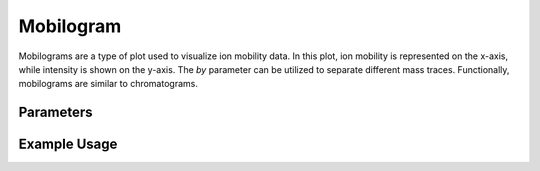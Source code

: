 Mobilogram
==========

Mobilograms are a type of plot used to visualize ion mobility data. In this plot, ion mobility is represented on the x-axis, while intensity is shown on the y-axis. The `by` parameter can be utilized to separate different mass traces. Functionally, mobilograms are similar to chromatograms.

Parameters
----------

.. csv-table:: 
   :file: mobilogramPlot.tsv
   :header-rows: 1
   :delim: tab

Example Usage
-------------

.. minigallery::

   gallery_scripts/ms_bokeh/plot_mobilogram_ms_bokeh.py
   gallery_scripts/ms_matplotlib/plot_mobilogram_ms_matplotlib.py
   gallery_scripts/ms_plotly/plot_mobilogram_ms_plotly.py

